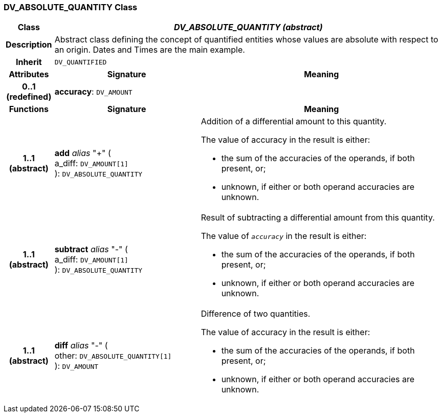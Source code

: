 === DV_ABSOLUTE_QUANTITY Class

[cols="^1,3,5"]
|===
h|*Class*
2+^h|*_DV_ABSOLUTE_QUANTITY (abstract)_*

h|*Description*
2+a|Abstract class defining the concept of quantified entities whose values are absolute with respect to an origin. Dates and Times are the main example.

h|*Inherit*
2+|`DV_QUANTIFIED`

h|*Attributes*
^h|*Signature*
^h|*Meaning*

h|*0..1 +
(redefined)*
|*accuracy*: `DV_AMOUNT`
a|
h|*Functions*
^h|*Signature*
^h|*Meaning*

h|*1..1 +
(abstract)*
|*add* _alias_ "+" ( +
a_diff: `DV_AMOUNT[1]` +
): `DV_ABSOLUTE_QUANTITY`
a|Addition of a differential amount to this quantity.

The value of accuracy in the result is either:

* the sum of the accuracies of the operands, if both present, or;
* unknown, if either or both operand accuracies are unknown.

h|*1..1 +
(abstract)*
|*subtract* _alias_ "-" ( +
a_diff: `DV_AMOUNT[1]` +
): `DV_ABSOLUTE_QUANTITY`
a|Result of subtracting a differential amount from this quantity.

The value of `_accuracy_` in the result is either:

* the sum of the accuracies of the operands, if both present, or;
* unknown, if either or both operand accuracies are unknown.

h|*1..1 +
(abstract)*
|*diff* _alias_ "-" ( +
other: `DV_ABSOLUTE_QUANTITY[1]` +
): `DV_AMOUNT`
a|Difference of two quantities.

The value of accuracy in the result is either:

* the sum of the accuracies of the operands, if both present, or;
* unknown, if either or both operand accuracies are unknown.
|===
